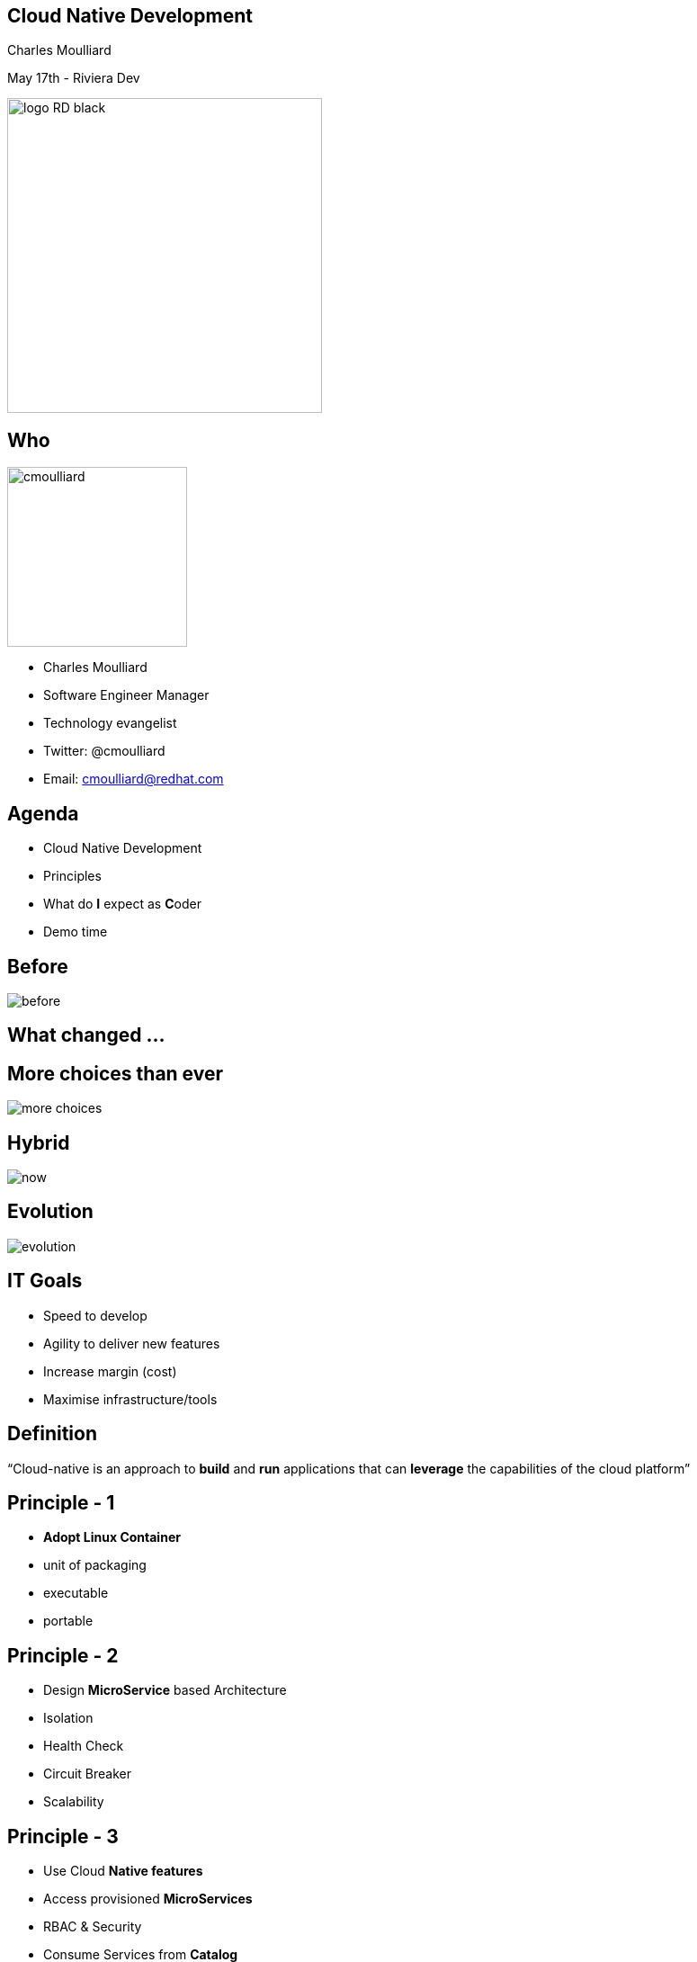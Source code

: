 == Cloud Native Development

Charles Moulliard

May 17th - Riviera Dev

image::logo_RD_black.svg[width="350px"]

// ************** who **************
[#who]
== Who

image:cmoulliard.png[width="200px",float="right"]

* Charles Moulliard

* Software Engineer Manager

* Technology evangelist

* Twitter: @cmoulliard

* Email: cmoulliard@redhat.com

[#agenda]
// ************** agenda **************
== Agenda

* Cloud Native Development
* Principles
* What do **I** expect as **C**oder
* Demo time

//[#why-cloud-before]
// ************** why cloud **************
[%notitle]
== Before

image::before.png[]

[#what-changed]
== What changed ...

[%notitle]
== More choices than ever

image::more-choices.png[]

[%notitle]
== Hybrid

image::now.png[]

[%notitle]
== Evolution

image::evolution.png[]

[#goals]
// ************** goals **************
== IT Goals

[%step]
* Speed to develop
* Agility to deliver new features
* Increase margin (cost)
* Maximise infrastructure/tools

//[#cloud-native-def1]
// ************** cloud-native-def1 **************
//== Definition - CNCF
//
//“distributed systems capable of scaling to tens of thousands of self healing multi-tenant nodes”

[#cloud-native-def2]
// ************** cloud-native-def2 **************
== Definition

“Cloud-native is an approach to **build** and **run** applications that can **leverage** the capabilities of the cloud platform”

[#principles-1]
// ************** principles-1 **************
== Principle - 1

[%step]
* **Adopt Linux Container**

* unit of packaging
* executable
* portable

[#principles-2]
// ************** principles-2 **************
== Principle - 2

[%step]
* Design **MicroService** based Architecture
* Isolation
* Health Check
* Circuit Breaker
* Scalability

[#principles-3]
// ************** principles-3 **************
== Principle - 3

[%step]
* Use Cloud **Native features**
* Access provisioned **MicroServices**
* RBAC & Security
* Consume Services from **Catalog**
* Routing, ACL, A/B testing

[#principles-4]
// ************** principles-4 **************
== Principle - 4

* **DevOps** : CI/CD pipelines to automate the build/deployment process

image::devops.png[]

[#wdie]
// ************** wdie **************
== What do **I** expect as **C**oder

image::cloud-services.jpg[width="400px"]

[#oc-tool]
// ************** oc-tool **************
== Tool - manage

image::oc-client-create.png[width="100%"]

[#oc-tool-build]
// ************** oc-tool-build **************
== Build - deploy

image::oc-build.png[width="100%"]

[#toolbox]
// ************** toolbox **************
== Toolbox

image::launcher.png[width="80%"]

[#automate-local]
// ************** automate-local **************
== Automate - Local

image::to-openshift.png[]

[#automate-template]
// ************** automate-template **************
== Automate - Template

image::template-to-openshift.png[]

[#pipeline]
== Automate - Jenkins

image::pipeline-executed.png[]

[#catalog]
== Service Catalog

image::select_mysql_apb.png[]

[#more]
== What's else

[%step]
* Security and Keycloak (OAuth2,...)
* Metrics (Prometheus, Actuator)
* Remote Debugging
* Integration testing (Arquillian)
* Logging (Jaeger)
* Routing/ACL/CircuitBreaker ... (Google Istio)

[#demo]
// ************** demo **************
== Demo

image::frontend-backend.png[width=500px]

https://github.com/snowdrop/cloud-native-lab
